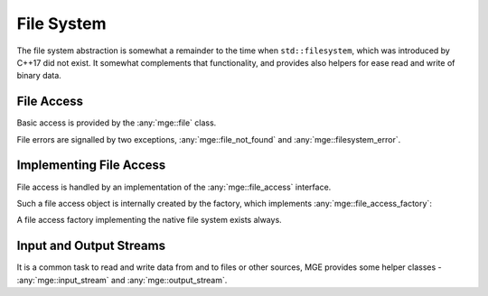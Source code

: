 .. _mgecore_file:

***********
File System
***********

The file system abstraction is somewhat a remainder to the time when
``std::filesystem``, which was introduced by C++17 did not exist.
It somewhat complements that functionality, and provides also helpers
for ease read and write of binary data.

File Access
-----------

Basic access is provided by the :any:`mge::file` class.

.. doxygenclass:: mge::file
    :project: mge
    :members:

File errors are signalled by two exceptions, :any:`mge::file_not_found`
and :any:`mge::filesystem_error`.

.. doxygenclass:: mge::file_not_found
    :project: mge
    :members:

.. doxygenclass:: mge::filesystem_error
    :project: mge
    :members:


Implementing File Access
------------------------

File access is handled by an implementation of the :any:`mge::file_access`
interface.

.. doxygenclass:: mge::file_access
    :project: mge
    :members:

Such a file access object is internally created by the factory, which implements
:any:`mge::file_access_factory`:

.. doxygenclass:: mge::file_access_factory
    :project: mge
    :members:

A file access factory implementing the native file system exists always.

Input and Output Streams
------------------------

It is a common task to read and write data from and to files or other sources,
MGE provides some helper classes - :any:`mge::input_stream` and
:any:`mge::output_stream`.

.. doxygenclass:: mge::input_stream
    :project: mge
    :members:

.. doxygenclass:: mge::output_stream
    :project: mge
    :members:


